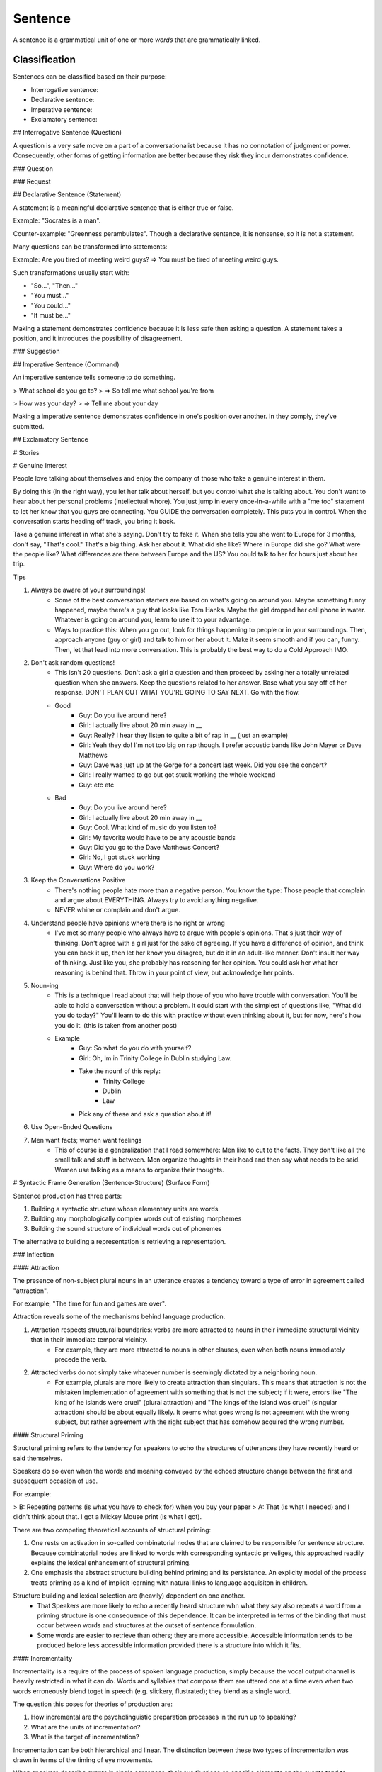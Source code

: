 ================================================================================
Sentence
================================================================================

A sentence is a grammatical unit of one or more `words` that are grammatically
linked.

Classification
==============

Sentences can be classified based on their purpose:

- Interrogative sentence:

- Declarative sentence:

- Imperative sentence:

- Exclamatory sentence:

## Interrogative Sentence (Question)

A question is a very safe move on a part of a conversationalist because it  has no connotation of judgment or power. Consequently, other forms of getting information are better because they risk they incur demonstrates confidence.

### Question

### Request

## Declarative Sentence (Statement)

A statement is a meaningful declarative sentence that is either true or false.

Example: "Socrates is a man".

Counter-example: "Greenness perambulates". Though a declarative sentence, it is nonsense, so it is not a statement.

Many questions can be transformed into statements:

Example: Are you tired of meeting weird guys? => You must be tired of meeting weird guys. 

Such transformations usually start with:

- "So...", "Then..." 
- "You must..." 
- "You could..." 
- "It must be..." 

Making a statement demonstrates confidence because it is less safe then asking a question. A statement takes a position, and it introduces the possibility of disagreement.

### Suggestion

## Imperative Sentence (Command)

An imperative sentence tells someone to do something.

> What school do you go to? 
> => So tell me what school you're from 

> How was your day? 
> => Tell me about your day 

Making a imperative sentence demonstrates confidence in one's position over another. In they comply, they've submitted.

## Exclamatory Sentence

# Stories


# Genuine Interest

People love talking about themselves and enjoy the company of those who take a genuine interest in them.

By doing this (in the right way), you let her talk about herself, but you control what she is talking about. You don't want to hear about her personal problems (intellectual whore). You just jump in every once-in-a-while with a "me too" statement to let her know that you guys are connecting. You GUIDE the conversation completely. This puts you in control. When the conversation starts heading off track, you bring it back.

Take a genuine interest in what she's saying. Don't try to fake it. When she tells you she went to Europe for 3 months, don't say, "That's cool." That's a big thing. Ask her about it. What did she like? Where in Europe did she go? What were the people like? What differences are there between Europe and the US? You could talk to her for hours just about her trip.

Tips

1. Always be aware of your surroundings! 
    - Some of the best conversation starters are based on what's going on around you. Maybe something funny happened, maybe there's a guy that looks like Tom Hanks. Maybe the girl dropped her cell phone in water. Whatever is going on around you, learn to use it to your advantage. 
    - Ways to practice this: When you go out, look for things happening to people or in your surroundings. Then, approach anyone (guy or girl) and talk to him or her about it. Make it seem smooth and if you can, funny. Then, let that lead into more conversation. This is probably the best way to do a Cold Approach IMO.
2. Don't ask random questions! 
    - This isn't 20 questions. Don't ask a girl a question and then proceed by asking her a totally unrelated question when she answers. Keep the questions related to her answer. Base what you say off of her response. DON'T PLAN OUT WHAT YOU'RE GOING TO SAY NEXT. Go with the flow. 
    - Good
        - Guy: Do you live around here? 
        - Girl: I actually live about 20 min away in __ 
        - Guy: Really? I hear they listen to quite a bit of rap in __ (just an example) 
        - Girl: Yeah they do! I'm not too big on rap though. I prefer acoustic bands like John Mayer or Dave Matthews 
        - Guy: Dave was just up at the Gorge for a concert last week. Did you see the concert? 
        - Girl: I really wanted to go but got stuck working the whole weekend 
        - Guy: etc etc 
    - Bad
        - Guy: Do you live around here? 
        - Girl: I actually live about 20 min away in __ 
        - Guy: Cool. What kind of music do you listen to? 
        - Girl: My favorite would have to be any acoustic bands 
        - Guy: Did you go to the Dave Matthews Concert? 
        - Girl: No, I got stuck working 
        - Guy: Where do you work? 
3. Keep the Conversations Positive 
    - There's nothing people hate more than a negative person. You know the type: Those people that complain and argue about EVERYTHING. Always try to avoid anything negative.
    - NEVER whine or complain and don't argue. 
4. Understand people have opinions where there is no right or wrong 
    - I've met so many people who always have to argue with people's opinions. That's just their way of thinking. Don't agree with a girl just for the sake of agreeing. If you have a difference of opinion, and think you can back it up, then let her know you disagree, but do it in an adult-like manner. Don't insult her way of thinking. Just like you, she probably has reasoning for her opinion. You could ask her what her reasoning is behind that. Throw in your point of view, but acknowledge her points. 
5. Noun-ing 
    - This is a technique I read about that will help those of you who have trouble with conversation. You'll be able to hold a conversation without a problem. It could start with the simplest of questions like, "What did you do today?" You'll learn to do this with practice without even thinking about it, but for now, here's how you do it. (this is taken from another post) 
    - Example
        - Guy: So what do you do with yourself? 
        - Girl: Oh, Im in Trinity College in Dublin studying Law. 
        - Take the nounf of this reply:
            - Trinity College
            - Dublin
            - Law
        - Pick any of these and ask a question about it!
6. Use Open-Ended Questions 
7. Men want facts; women want feelings
    - This of course is a generalization that I read somewhere: Men like to cut to the facts. They don't like all the small talk and stuff in between. Men organize thoughts in their head and then say what needs to be said. Women use talking as a means to organize their thoughts. 

# Syntactic Frame Generation (Sentence-Structure) (Surface Form)

Sentence production has three parts:

1. Building a syntactic structure whose elementary units are words
2. Building any morphologically complex words out of existing morphemes
3. Building the sound structure of individual words out of phonemes

The alternative to building a representation is retrieving a representation.

### Inflection


#### Attraction

The presence of non-subject plural nouns in an utterance creates a tendency toward a type of error in agreement called "attraction".

For example, "The time for fun and games are over".

Attraction reveals some of the mechanisms behind language production.

1. Attraction respects structural boundaries: verbs are more attracted to nouns in their immediate structural vicinity that in their immediate temporal vicinity.
    - For example, they are more attracted to nouns in other clauses, even when both nouns immediately precede the verb.
2. Attracted verbs do not simply take whatever number is seemingly dictated by a neighboring noun.
    - For example, plurals are more likely to create attraction than singulars. This means that attraction is not the mistaken implementation of agreement with something that is not the subject; if it were, errors like "The king of he islands were cruel" (plural attraction) and "The kings of the island was cruel" (singular attraction) should be about equally likely. It seems what goes wrong is not agreement with the wrong subject, but rather agreement with the right subject that has somehow acquired the wrong number.

#### Structural Priming

Structural priming refers to the tendency for speakers to echo the structures of utterances they have recently heard or said themselves.

Speakers do so even when the words and meaning conveyed by the echoed structure change between the first and subsequent occasion of use.

For example:

> B: Repeating patterns (is what you have to check for) when you buy your paper
> A: That (is what I needed) and I didn't think about that. I got a Mickey Mouse print (is what I got).

There are two competing theoretical accounts of structural priming:

1. One rests on activation in so-called combinatorial nodes that are claimed to be responsible for sentence structure. Because combinatorial nodes are linked to words with corresponding syntactic priveliges, this approached readily explains the lexical enhancement of structural priming.
2. One emphasis the abstract structure building behind priming and its persistance. An explicity model of the process treats priming as a kind of implicit learning with natural links to language acquisiton in children.

Structure building and lexical selection are (heavily) dependent on one another.
    - That Speakers are more likely to echo a recently heard structure whn what they say also repeats a word from a priming structure is one consequence of this dependence. It can be interpreted in terms of the binding that must occur between words and structures at the outset of sentence formulation.
    - Some words are easier to retrieve than others; they are more accessible. Accessible information tends to be produced before less accessible information provided there is a structure into which it fits.

#### Incrementality

Incrementality is a require of the process of spoken language production, simply because the vocal output channel is heavily restricted in what it can do. Words and syllables that compose them are uttered one at a time even when two words erroneously blend toget in speech (e.g. slickery, flustrated); they blend as a single word.

The question this poses for theories of production are:

1. How incremental are the psycholinguistic preparation processes in the run up to speaking?
2. What are the units of incrementation?
3. What is the target of incrementation?

Incrementation can be both hierarchical and linear. The distinction between these two types of incrementation was drawn in terms of the timing of eye movements.

When speakers describe events in single sentences, their eye fixations on specific elements on the events tend to systematically precede the mention of those events during fluent speech. This finding suggests that at some level, planning may proceed roughly in terms of words or phrase in the order in which they occur. 

However, the existence of an underlying hierarchical component to planning is suggested by increased gaze duration, longer fixation latencies, and longer latencies to speech at the onset of utterances. This implies that in preparing an utterance, the scope of a plan extends beyond the upcoming word.

---

* The speech that adult address to infants consists mostly of multiword utterances.

* The building of sentence structure is one of the most (1) crucial but (2) least understood facets of language production. Crucial because without a facilities for assembling novel arrangements of words quickly, speakers would be unable to adapt old thought to expression in new settings or to convey new ideas to anyone.
